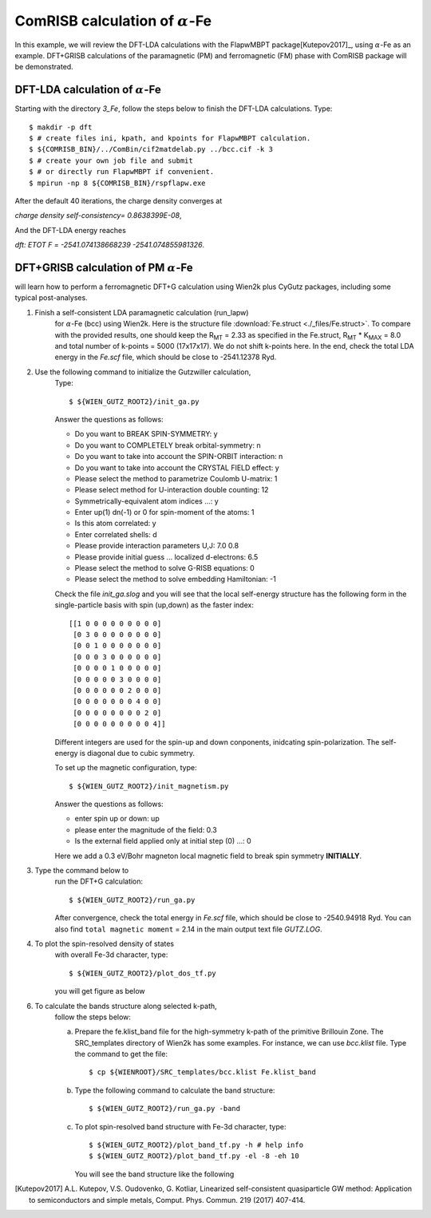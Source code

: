 ComRISB calculation of :math:`\alpha`-Fe
----------------------------------------
In this example, we will review the DFT-LDA calculations 
with the FlapwMBPT package[Kutepov2017]_, 
using :math:`\alpha`-Fe as an example. 
DFT+GRISB calculations of the paramagnetic (PM) and ferromagnetic (FM) phase 
with ComRISB package will be demonstrated. 

DFT-LDA calculation of :math:`\alpha`-Fe
========================================
Starting with the directory *3_Fe*, follow the steps below 
to finish the DFT-LDA calculations. Type::

    $ makdir -p dft
    $ # create files ini, kpath, and kpoints for FlapwMBPT calculation.
    $ ${COMRISB_BIN}/../ComBin/cif2matdelab.py ../bcc.cif -k 3
    $ # create your own job file and submit 
    $ # or directly run FlapwMBPT if convenient.
    $ mpirun -np 8 ${COMRISB_BIN}/rspflapw.exe

After the default 40 iterations, the charge density converges at

*charge density self-consistency= 0.8638399E-08*,

And the DFT-LDA energy reaches 

*dft: ETOT F =     -2541.074138668239    -2541.074855981326*.

DFT+GRISB calculation of PM :math:`\alpha`-Fe
=============================================



will learn how to perform a ferromagnetic
DFT+G calculation using Wien2k plus CyGutz packages,
including some typical post-analyses.

1) Finish a self-consistent LDA paramagnetic calculation (run_lapw) 
    for :math:`\alpha`-Fe (bcc) using Wien2k.
    Here is the structure file
    :download:`Fe.struct <./_files/Fe.struct>`. 
    To compare with the provided results, 
    one should keep the R\ :sub:`MT` = 2.33 as specified in the Fe.struct,
    R\ :sub:`MT` * K\ :sub:`MAX` = 8.0 and total 
    number of k-points = 5000 (17x17x17). 
    We do not shift k-points here.
    In the end, check the total LDA energy in the `Fe.scf` file, 
    which should be close to -2541.12378 Ryd. 

2) Use the following command to initialize the Gutzwiller calculation,
    Type::

        $ ${WIEN_GUTZ_ROOT2}/init_ga.py 

    Answer the questions as follows:

    * Do you want to BREAK SPIN-SYMMETRY: y
    * Do you want to COMPLETELY break orbital-symmetry: n
    * Do you want to take into account the SPIN-ORBIT interaction: n
    * Do you want to take into account the CRYSTAL FIELD effect: y
    * Please select the method to parametrize Coulomb U-matrix: 1
    * Please select method for U-interaction double counting: 12
    * Symmetrically-equivalent atom indices ...: y
    * Enter up(1) dn(-1) or 0 for spin-moment of the atoms: 1
    * Is this atom correlated: y
    * Enter correlated shells: d
    * Please provide interaction parameters U,J: 7.0 0.8
    * Please provide initial guess ... localized d-electrons: 6.5
    * Please select the method to solve G-RISB equations: 0
    * Please select the method to solve embedding Hamiltonian: -1

    Check the file `init_ga.slog` and you will see that 
    the local self-energy structure has the following form 
    in the single-particle basis with spin (up,down) 
    as the faster index::

        [[1 0 0 0 0 0 0 0 0 0]
         [0 3 0 0 0 0 0 0 0 0]
         [0 0 1 0 0 0 0 0 0 0]
         [0 0 0 3 0 0 0 0 0 0]
         [0 0 0 0 1 0 0 0 0 0]
         [0 0 0 0 0 3 0 0 0 0]
         [0 0 0 0 0 0 2 0 0 0]
         [0 0 0 0 0 0 0 4 0 0]
         [0 0 0 0 0 0 0 0 2 0]
         [0 0 0 0 0 0 0 0 0 4]]

    Different integers are used for the spin-up and down conponents, 
    inidcating spin-polarization. 
    The self-energy is diagonal due to cubic symmetry.
    
    To set up the magnetic configuration, type::

        $ ${WIEN_GUTZ_ROOT2}/init_magnetism.py

    Answer the questions as follows:

    * enter spin up or down: up
    * please enter the magnitude of the field: 0.3
    * Is the external field applied only at initial step (0) ...: 0

    Here we add a 0.3 eV/Bohr magneton local magnetic field to 
    break spin symmetry **INITIALLY**.

3) Type the command below to 
    run the DFT+G calculation::

        $ ${WIEN_GUTZ_ROOT2}/run_ga.py

    After convergence, check the total energy in `Fe.scf` file, 
    which should be close to -2540.94918 Ryd. 
    You can also find ``total magnetic moment`` = 2.14
    in the main output text file `GUTZ.LOG`.

4) To plot the spin-resolved density of states 
    with overall Fe-3d character, type::

        $ ${WIEN_GUTZ_ROOT2}/plot_dos_tf.py

    you will get figure as below

    .. image:: _images/fe_dos.png
       :alt: alternate text
       :scale: 100 %
       :align: center

6) To calculate the bands structure along selected k-path, 
    follow the steps below:

    (a) Prepare the fe.klist_band file for the high-symmetry k-path 
        of the primitive Brillouin Zone. 
        The SRC_templates directory of Wien2k has some examples.
        For instance, we can use `bcc.klist` file.
        Type the command to get the file::

            $ cp ${WIENROOT}/SRC_templates/bcc.klist Fe.klist_band

    (b) Type the following command 
        to calculate the band structure::

            $ ${WIEN_GUTZ_ROOT2}/run_ga.py -band

    (c) To plot spin-resolved band structure with Fe-3d character,
        type::

            $ ${WIEN_GUTZ_ROOT2}/plot_band_tf.py -h # help info
            $ ${WIEN_GUTZ_ROOT2}/plot_band_tf.py -el -8 -eh 10

        You will see the band structure like the following

        .. image:: _images/fe_bands.png
          :alt: alternate text
          :scale: 100 %
          :align: center


.. [Kutepov2017] A.L. Kutepov, V.S. Oudovenko, G. Kotliar,
    Linearized self-consistent quasiparticle GW method: 
    Application to semiconductors and simple metals, 
    Comput. Phys. Commun. 219 (2017) 407-414.


